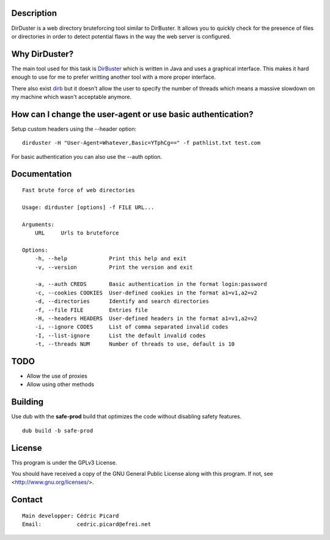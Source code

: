 Description
===========

DirDuster is a web directory bruteforcing tool similar to DirBuster.
It allows you to quickly check for the presence of files or directories in
order to detect potential flaws in the way the web server is configured.

Why DirDuster?
==============

The main tool used for this task is DirBuster_ which is written in Java and
uses a graphical interface. This makes it hard enough to use for me to prefer
writting another tool with a more proper interface.

.. _DirBuster: https://www.owasp.org/index.php/Category:OWASP_DirBuster_Project

There also exist dirb_ but it doesn't allow the user to specify the number of
threads which means a massive slowdown on my machine which wasn't acceptable
anymore.

.. _dirb: http://dirb.sourceforge.net/

How can I change the user-agent or use basic authentication?
============================================================

Setup custom headers using the --header option:

::

    dirduster -H "User-Agent=Whatever,Basic=YTphCg==" -f pathlist.txt test.com

For basic authentication you can also use the --auth option.


Documentation
=============

::

    Fast brute force of web directories

    Usage: dirduster [options] -f FILE URL...

    Arguments:
        URL     Urls to bruteforce

    Options:
        -h, --help             Print this help and exit
        -v, --version          Print the version and exit

        -a, --auth CREDS       Basic authentication in the format login:password
        -c, --cookies COOKIES  User-defined cookies in the format a1=v1,a2=v2
        -d, --directories      Identify and search directories
        -f, --file FILE        Entries file
        -H, --headers HEADERS  User-defined headers in the format a1=v1,a2=v2
        -i, --ignore CODES     List of comma separated invalid codes
        -I, --list-ignore      List the default invalid codes
        -t, --threads NUM      Number of threads to use, default is 10

TODO
====

- Allow the use of proxies
- Allow using other methods

Building
========

Use dub with the **safe-prod** build that optimizes the code without
disabling safety features.

::

    dub build -b safe-prod

License
=======

This program is under the GPLv3 License.

You should have received a copy of the GNU General Public License
along with this program. If not, see <http://www.gnu.org/licenses/>.

Contact
=======

::

    Main developper: Cédric Picard
    Email:           cedric.picard@efrei.net
